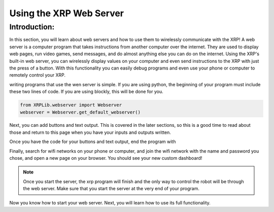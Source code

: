 Using the XRP Web Server
========================

Introduction:
-------------

In this section, you will learn about web servers and how to use them to wirelessly communicate with the XRP! A web server is a computer program that takes instructions from another computer over the internet. 
They are used to display web pages, run video games, send messages, and do almost anything else you can do on the internet.
Using the XRP's built-in web server, you can wirelessly display values on your computer and even send instructions to the XRP with 
just the press of a button. With this functionality you can easily debug programs and even use your phone or computer to remotely control your XRP.

writing programs that use the wen server is simple. 
If you are using python, the beginning of your program must include these two lines of code. If you are using blockly, this will be done for you.

.. code-block:: python

    from XRPLib.webserver import Webserver
    webserver = Webserver.get_default_webserver()

Next, you can add buttons and text output. This is covered in the later sections, so this is a good time to read about those and return to this page when you have your inputs and outputs written.

Once you have the code for your buttons and text output, end the program with 

.. tab-set::

    .. tab-item:: Python

        .. code-block:: python

            webserver.start_network(ssid="xrp", password="password")    
            webserver.start_server()

    .. tab-item:: Blockly

        .. image:: media/start-server.png
            :width: 600

Finally, search for wifi networks on your phone or computer, and join the wifi network with the 
name and password you chose, and open a new page on your browser. You should see your new custom dashboard!

.. note:: 
    Once you start the server, the xrp program will finish and the only way to control the robot will be 
    through the web server. Make sure that you start the server at the very end of your program.

Now you know how to start your web server. Next, you will learn how to use its full functionality. 